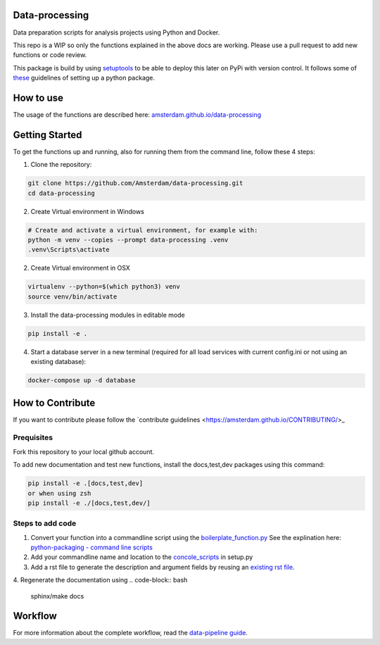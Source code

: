 Data-processing
===============

.. image:: https://img.shields.io/badge/python-3.6-blue.svg
   :target: https://www.python.org/

.. image:: https://img.shields.io/badge/license-MPLv2.0-blue.svg
   :target: https://www.mozilla.org/en-US/MPL/2.0/

Data preparation scripts for analysis projects using Python and Docker.

This repo is a WIP so only the functions explained in the above docs are working. Please use a pull request to add new functions or code review. 

This package is build by using `setuptools <http://setuptools.readthedocs.io>`_ to be able to deploy this later on PyPi with version control. It follows some of `these <http://alexanderwaldin.github.io/packaging-python-project.html>`_ guidelines of setting up a python package.

How to use
==========

The usage of the functions are described here:
`amsterdam.github.io/data-processing <https://amsterdam.github.io/data-processing/>`_ 


Getting Started
===============

To get the functions up and running, also for running them from the command line, follow these 4 steps:

1. Clone the repository:

.. code-block:: bash

    git clone https://github.com/Amsterdam/data-processing.git
    cd data-processing

2. Create Virtual environment in Windows

.. code-block:: bash

    # Create and activate a virtual environment, for example with:
    python -m venv --copies --prompt data-processing .venv 
    .venv\Scripts\activate

2. Create Virtual environment in OSX

.. code-block:: bash

    virtualenv --python=$(which python3) venv
    source venv/bin/activate 

3. Install the data-processing modules in editable mode

.. code-block:: bash    

    pip install -e .

4. Start a database server in a new terminal (required for all load services with current config.ini or not using an existing database):

.. code-block:: bash    

    docker-compose up -d database


How to Contribute
=================
If you want to contribute please follow the `contribute guidelines <https://amsterdam.github.io/CONTRIBUTING/>_ 

Prequisites
-----------
Fork this repository to your local github account.

To add new documentation and test new functions, install the docs,test,dev packages using this command:

.. code-block:: bash    

    pip install -e .[docs,test,dev]
    or when using zsh
    pip install -e ./[docs,test,dev/]

Steps to add code
-----------------

1. Convert your function into a commandline script using the `boilerplate_function.py <https://github.com/Amsterdam/data-processing/blob/master/src/boilerplate_function.py>`_ 
   See the explination here: `python-packaging - command line scripts <https://python-packaging.readthedocs.io/en/latest/command-line-scripts.html>`_

2. Add your commandline name and location to the `concole_scripts <https://github.com/Amsterdam/data-processing/blob/master/setup.py#L36>`_ in setup.py

3. Add a rst file to generate the description and argument fields by reusing an `existing rst file <https://github.com/Amsterdam/data-processing/blob/master/sphinx/source/extract/download_from_data_amsterdam.rst>`_.

4. Regenerate the documentation using
.. code-block:: bash
    
    sphinx/make docs


Workflow
========

For more information about the complete workflow, read the
`data-pipeline guide <https://amsterdam.github.io/guides/data-pipeline/>`_.

